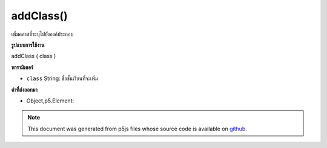 .. raw:: html

	<script src="https://sketch.netpie.io/widget/p5-widget.js"></script>

addClass()
==========

เพิ่มคลาสที่ระบุไปยังองค์ประกอบ

.. Adds specified class to the element.

**รูปแบบการใช้งาน**

addClass ( class )

**พารามิเตอร์**

- ``class``  String: ชื่อชั้นเรียนที่จะเพิ่ม

.. ``class``  String: name of class to add

**ค่าที่ส่งออกมา**

- Object,p5.Element: 

.. Object,p5.Element: 

.. raw:: html

	<script type="text/p5" data-autoplay data-hide-sourcecode>
	var div = createDiv('div');
	div.addClass('myClass');

	</script>

	<br><br>

.. note:: This document was generated from p5js files whose source code is available on `github <https://github.com/processing/p5.js>`_.
